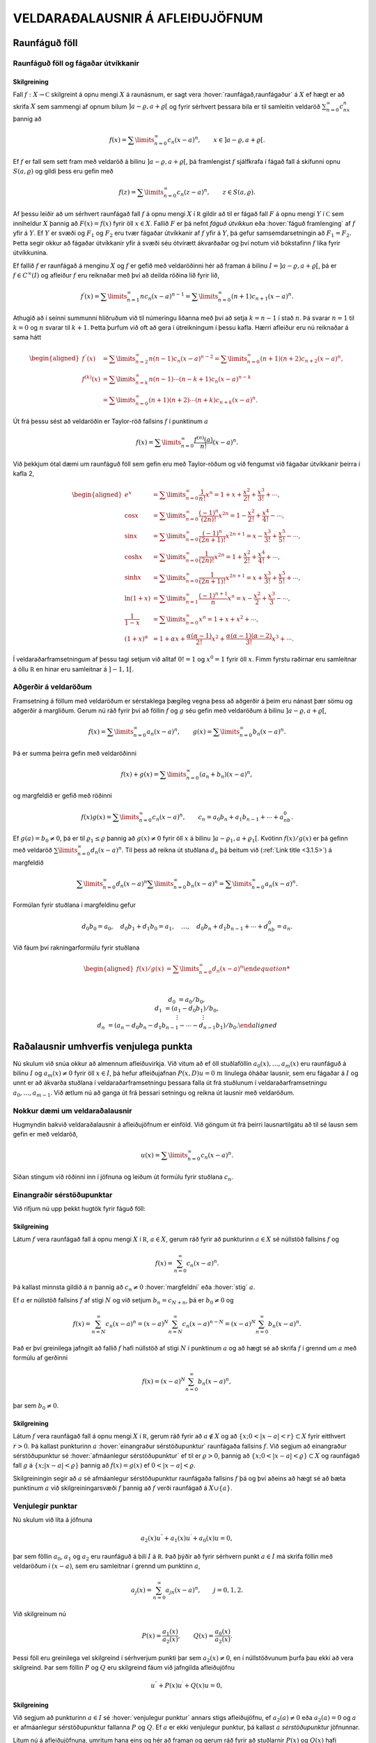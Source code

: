 VELDARAÐALAUSNIR Á AFLEIÐUJÖFNUM
================================

Raunfáguð föll
--------------

Raunfáguð föll og fágaðar útvíkkanir
~~~~~~~~~~~~~~~~~~~~~~~~~~~~~~~~~~~~

Skilgreining
^^^^^^^^^^^^

Fall :math:`f:X\to {{\mathbb  C}}` skilgreint á opnu mengi :math:`X` á
raunásnum, er sagt vera :hover:`raunfágað,raunfágaður` á :math:`X` ef
hægt er að skrifa :math:`X` sem sammengi af opnum bilum
:math:`]a-\varrho,a+\varrho[` og fyrir sérhvert þessara bila er til
samleitin veldaröð :math:`\sum_{n=0}^\infty c_nx^n` þannig að

.. math::

  f(x)= \sum\limits_{n=0}^\infty c_n(x-a)^n, \qquad x\in
   ]a-\varrho,a+\varrho[.


  

Ef :math:`f` er fall sem sett fram með veldaröð á bilinu
:math:`]a-\varrho,a+\varrho[`, þá framlengist :math:`f` sjálfkrafa í
fágað fall á skífunni opnu :math:`S(a,\varrho)` og gildi þess eru gefin
með

.. math::

  f(z)=\sum\limits_{n=0}^\infty c_n(z-a)^ n, \qquad z\in
   S(a,\varrho).

Af þessu leiðir að um sérhvert raunfágað fall :math:`f` á opnu mengi
:math:`X` í :math:`{{\mathbb  R}}` gildir að til er fágað fall :math:`F`
á opnu mengi :math:`Y` í :math:`{{\mathbb  C}}` sem inniheldur :math:`X`
þannig að :math:`F(x)=f(x)` fyrir öll :math:`x\in X`. Fallið :math:`F`
er þá nefnt *fáguð útvíkkun* eða :hover:`fáguð framlenging` 
af :math:`f` yfir á :math:`Y`. Ef :math:`Y` er svæði og :math:`F_1` 
og :math:`F_2` eru tvær fágaðar útvíkkanir af :math:`f` 
yfir á :math:`Y`, þá gefur samsemdarsetningin að :math:`F_1=F_2`. 
Þetta segir okkur að fágaðar útvíkkanir yfir á svæði séu ótvírætt ákvarðaðar og því notum við bókstafinn :math:`f` líka fyrir útvíkkunina.

Ef fallið :math:`f` er raunfágað á menginu :math:`X` og :math:`f` er
gefið með veldaröðinni hér að framan á bilinu
:math:`I=]a-{\varrho},a+{\varrho}[`, þá er :math:`f\in C^{\infty}(I)` og afleiður :math:`f` eru reiknaðar með því að deilda
röðina lið fyrir lið,

.. math::

  f{{^{\prime}}}(x)= \sum\limits_{n=1}^\infty nc_n(x-a)^{n-1}
   = \sum\limits_{n=0}^\infty (n+1)c_{n+1}(x-a)^n.

Athugið að í seinni summunni hliðruðum við til númeringu liðanna með
því að setja :math:`k=n-1` í stað :math:`n`. Þá svarar :math:`n=1` til
:math:`k=0` og :math:`n` svarar til :math:`k+1`. Þetta þurfum við oft að
gera í útreikningum í þessu kafla. Hærri afleiður eru nú reiknaðar á
sama hátt

.. math::

  \begin{aligned}
   f{{^{\prime\prime}}}(x)&= \sum\limits_{n=2}^\infty n(n-1)c_n(x-a)^{n-2}
   = \sum\limits_{n=0}^\infty (n+1)(n+2)c_{n+2}(x-a)^n,\\
   f^{(k)}(x)&= \sum\limits_{n=k}^\infty n(n-1)\cdots (n-k+1)c_n(x-a)^{n-k}\\
   &= \sum\limits_{n=0}^\infty (n+1)(n+2)\cdots(n+k)c_{n+k}(x-a)^n.\end{aligned}

Út frá þessu sést að veldaröðin er Taylor-röð 
fallsins :math:`f` í punktinum :math:`a`

.. math::

  f(x)=\sum\limits_{n=0}^\infty \dfrac{f^{(n)}(a)}{n!}(x-a)^{n}.


  

Við þekkjum ótal dæmi um raunfáguð föll sem gefin eru með Taylor-röðum
og við fengumst við fágaðar útvíkkanir þeirra í kafla 2,

.. math::

  \begin{aligned}
   e^x&=\sum\limits_{n=0}^\infty\dfrac 1{n!}{x^n}
   =1+x+\dfrac {x^2}{2!}+\dfrac{x^3}{3!}+\cdots,\\
   \cos x&= \sum\limits_{n=0}^\infty \dfrac{(-1)^n}{(2n)!}x^{2n}
   =1-\dfrac{x^2}{2!}+\dfrac{x^4}{4!}-\cdots,\\
   \sin x &=\sum\limits_{n=0}^\infty\dfrac{(-1)^n}{(2n+1)!}x^{2n+1}
   = x-\dfrac {x^3}{3!}+\dfrac{x^5}{5!}-\cdots,\\
   \cosh x&=\sum\limits_{n=0}^\infty\dfrac{1}{(2n)!}x^{2n}
   =1+\dfrac{x^2}{2!}+\dfrac{x^4}{4!}+\cdots,\\
   \sinh x &=\sum\limits_{n=0}^\infty\dfrac{1}{(2n+1)!}x^{2n+1}
   = x+\dfrac {x^3}{3!}+\dfrac{x^5}{5!}+\cdots,\\
   \ln (1+x) &= \sum\limits_{n=1}^\infty\dfrac{(-1)^{n+1}}{n}x^n
   =x-\dfrac{x^2}{2}+\frac{x^3}3-\cdots,\\
   \dfrac 1{1-x}&=\sum\limits_{n=0}^\infty x^n
   =1+x+x^2+\cdots, \\
   (1+x)^\alpha&= 1+\alpha x+ \dfrac{\alpha(\alpha-1)}{2!}x^2 + 
   \dfrac {\alpha(\alpha-1)(\alpha-2)}{3!}x^3+\cdots.\end{aligned}

Í veldaraðarframsetningum af þessu tagi setjum við alltaf :math:`0!=1`
og :math:`x^0=1` fyrir öll :math:`x`. Fimm fyrstu raðirnar eru
samleitnar á öllu :math:`{{\mathbb  R}}` en hinar eru samleitnar á
:math:`]-1,1[`.

Aðgerðir á veldaröðum
~~~~~~~~~~~~~~~~~~~~~

Framsetning á föllum með veldaröðum er sérstaklega þægileg vegna þess að
aðgerðir á þeim eru nánast þær sömu og aðgerðir á margliðum. Gerum nú
ráð fyrir því að föllin :math:`f` og :math:`g` séu gefin með veldaröðum
á bilinu :math:`]a-{\varrho},a+{\varrho}[`,

.. math::

  f(x)=\sum\limits_{n=0}^{\infty} a_n(x-a)^n,\qquad
   g(x)=\sum\limits_{n=0}^{\infty} b_n(x-a)^n.

Þá er summa þeirra gefin með veldaröðinni

.. math::

  f(x)+g(x)=\sum\limits_{n=0}^{\infty} (a_n+b_n)(x-a)^n,

  

og margfeldið er gefið með röðinni

.. math::

  f(x)g(x)=\sum\limits_{n=0}^{\infty} c_n(x-a)^n, 
   \qquad
   c_n=a_0b_n+a_1b_{n-1}+\cdots+a_nb_0.

  

Ef :math:`g(a)=b_0\neq 0`, þá er til :math:`{\varrho}_1\leq {\varrho}`
þannig að :math:`g(x)\neq 0` fyrir öll :math:`x` á bilinu
:math:`]a-{\varrho}_1,a+{\varrho}_1[`. Kvótinn :math:`f(x)/g(x)` er þá
gefinn með veldaröð :math:`\sum\limits_{n=0}^{\infty} d_n(x-a)^n`. Til
þess að reikna út stuðlana :math:`d_n` þá beitum við (:ref:`Link title <3.1.5>`) á
margfeldið

.. math::

  \sum\limits_{n=0}^{\infty} d_n(x-a)^n
   \sum\limits_{n=0}^{\infty} b_n(x-a)^n
   =\sum\limits_{n=0}^{\infty} a_n(x-a)^n.

Formúlan fyrir stuðlana í margfeldinu gefur

.. math::

  d_0b_0=a_0, \quad
   d_0b_1+d_1b_0=a_1, \quad \dots, \quad 
   d_0b_n+d_1b_{n-1}+\cdots+d_nb_0=a_n.

Við fáum því rakningarformúlu fyrir stuðlana

.. math::

  \begin{aligned}
   f(x)/g(x)&=\sum\limits_{n=0}^{\infty} d_n(x-a)^n

  
   \\
   d_0&=a_0/b_0,\\
   d_1&=(a_1-d_0b_1)/b_0,\\
   &\quad \vdots\qquad\qquad \vdots\\
   d_n&=(a_n-d_0b_n-d_1b_{n-1}-\cdots-d_{n-1}b_1)/b_0.\end{aligned}

Raðalausnir umhverfis venjulega punkta
--------------------------------------

Nú skulum við snúa okkur að almennum afleiðuvirkja. Við vitum að ef öll
stuðlaföllin :math:`a_0(x),\dots,a_{m}(x)` eru raunfáguð á bilinu
:math:`I` og :math:`a_m(x)\neq 0` fyrir öll :math:`x\in I`, þá hefur
afleiðujafnan :math:`P(x,D)u=0` :math:`m` línulega óháðar lausnir, sem
eru fágaðar á :math:`I` og unnt er að ákvarða stuðlana í
veldaraðarframsetningu þessara falla út frá stuðlunum í
veldaraðarframsetningu :math:`a_0,\dots,a_{m-1}`. Við ætlum nú að ganga
út frá þessari setningu og reikna út lausnir með veldaröðum.

Nokkur dæmi um veldaraðalausnir
~~~~~~~~~~~~~~~~~~~~~~~~~~~~~~~

Hugmyndin bakvið veldaraðalausnir á afleiðujöfnum er einföld. Við göngum
út frá þeirri lausnartilgátu að til sé lausn sem gefin er með veldaröð,

.. math:: u(x)=\sum\limits_{n=0}^{\infty} c_n(x-a)^n.

Síðan stingum við röðinni inn í jöfnuna og leiðum út formúlu fyrir
stuðlana :math:`c_n`.

Einangraðir sérstöðupunktar
~~~~~~~~~~~~~~~~~~~~~~~~~~~

Við rifjum nú upp þekkt hugtök fyrir fáguð föll:

Skilgreining
^^^^^^^^^^^^

Látum :math:`f` vera raunfágað fall á opnu mengi :math:`X` í
:math:`{{\mathbb  R}}`, :math:`a\in X`, gerum ráð fyrir að punkturinn
:math:`a\in X` sé núllstöð fallsins :math:`f` og

.. math:: f(x)=\sum_{n=0}^ \infty c_n(x-a)^ n.

Þá kallast minnsta gildið á :math:`n` þannig að :math:`c_n\neq 0`
:hover:`margfeldni` eða :hover:`stig` :math:`a`.

Ef :math:`a` er núllstöð fallsins :math:`f` af stigi :math:`N` og við
setjum :math:`b_n=c_{N+n}`, þá er :math:`b_0\neq 0` og

.. math::

  f(x)=\sum_{n=N}^ \infty c_n(x-a)^ n=
   (x-a)^ N\sum_{n=N}^ \infty c_n(x-a)^ {n-N} =
   (x-a)^ N\sum_{n=0}^ \infty b_n(x-a)^ n.

Það er því greinilega jafngilt að fallið :math:`f` hafi núllstöð af
stigi :math:`N` í punktinum :math:`a` og að hægt sé að skrifa :math:`f`
í grennd um :math:`a` með formúlu af gerðinni

.. math:: f(x)=(x-a)^ N\sum_{n=0}^ \infty b_n(x-a)^ n,

þar sem :math:`b_0\neq 0`.

Skilgreining
^^^^^^^^^^^^

Látum :math:`f` vera raunfágað fall á opnu mengi :math:`X` í
:math:`{{\mathbb  R}}`, gerum ráð fyrir að :math:`a\not\in X` og að
:math:`\{x; 0<|x-a|<r\}\subset X` fyrir eitthvert :math:`r>0`. Þá
kallast punkturinn :math:`a` 
:hover:`einangraður sérstöðupunktur` raunfágaða fallsins :math:`f`. Við
segjum að einangraður sérstöðupunktur sé 
:hover:`afmáanlegur sérstöðupunktur` ef til er :math:`\varrho>0`, þannig að :math:`\{x; 0<|x-a|<{\varrho}\}\subset X` og raunfágað 
fall :math:`g` á :math:`\{x; |x-a|<{\varrho}\}` þannig að 
:math:`f(x)=g(x)` ef :math:`0<|x-a|<{\varrho}`.

Skilgreiningin segir að :math:`a` sé afmáanlegur sérstöðupunktur
raunfágaða fallsins :math:`f` þá og því aðeins að hægt sé að bæta
punktinum :math:`a` við skilgreiningarsvæði :math:`f` þannig að
:math:`f` verði raunfágað á :math:`X\cup {{\{a\}}}`.

Venjulegir punktar
~~~~~~~~~~~~~~~~~~

Nú skulum við líta á jöfnuna

.. math::

  a_2(x)u{{^{\prime\prime}}}+a_1(x)u{{^{\prime}}}+a_0(x)u=0,

  

þar sem föllin :math:`a_0`, :math:`a_1` og :math:`a_2` eru raunfáguð á
bili :math:`I` á :math:`{{\mathbb  R}}`. Það þýðir að fyrir sérhvern
punkt :math:`a\in I` má skrifa föllin með veldaröðum í :math:`(x-a)`,
sem eru samleitnar í grennd um punktinn :math:`a`,

.. math:: a_j(x)=\sum_{n=0}^ \infty a_{jn}(x-a)^ n, \qquad j=0,1,2.

Við skilgreinum nú

.. math::

  P(x)=\dfrac{a_1(x)}{a_2(x)}, \qquad 
   Q(x)=\dfrac{a_0(x)}{a_2(x)}.

  

Þessi föll eru greinilega vel skilgreind í sérhverjum punkti þar sem
:math:`a_2(x)\neq 0`, en í núllstöðvunum þurfa þau ekki að vera
skilgreind. Þar sem föllin :math:`P` og :math:`Q` eru skilgreind fáum
við jafngilda afleiðujöfnu

.. math::

  u{{^{\prime\prime}}}+P(x)u{{^{\prime}}}+Q(x)u=0,

  

Skilgreining
^^^^^^^^^^^^

Við segjum að punkturinn :math:`a\in I` sé 
:hover:`venjulegur punktur` 
annars stigs afleiðujöfnu, ef :math:`a_2(a)\neq 0` eða :math:`a_2(a)=0`
og :math:`a` er afmáanlegur sérstöðupunktur fallanna :math:`P` og
:math:`Q`. Ef :math:`a` er ekki venjulegur punktur, þá kallast :math:`a`
*sérstöðupunktur* jöfnunnar.

Lítum nú á afleiðujöfnuna, umritum hana eins og hér að framan og gerum
ráð fyrir að stuðlarnir :math:`P(x)` og :math:`Q(x)` hafi
veldaraðaframsetningu

.. math::

  P(x)=\dfrac{a_1(x)}{a_2(x)}= \sum_{n=0}^ \infty P_n(x-a)^ n,
   \qquad
   Q(x)=\dfrac{a_0(x)}{a_2(x)}= \sum_{n=0}^ \infty Q_n(x-a)^ n,

  

Við göngum út frá þeirri lausnartilgátu að :math:`u` sé gefið með
veldaröð umhverfis punktinn :math:`a`,

.. math::

  u(x)=\sum\limits_{n=0}^\infty c_n(x-a)^ n, \quad
   u'(x)=\sum\limits_{n=0}^\infty (n+1)c_{n+1}(x-a)^ n, \quad
   u{{^{\prime\prime}}}(x)=\sum\limits_{n=0}^\infty (n+2)(n+1)c_{n+2}(x-a)^ n.

Ef við stingum þessum röðum inn í afleiðujöfnuna, þá fáum við

.. math::

  0= \sum_{n=0}^ \infty (n+2)(n+1)c_{n+2}(x-a)^ n +
   P(x)\sum_{n=0}^ \infty (n+1)c_{n+1}(x-a)^ n +
   Q(x)\sum_{n=0}^ \infty c_n(x-a)^ n.

Með því að margfalda saman raðirnar fyrir :math:`P` og
:math:`u{{^{\prime}}}` annars vegar og :math:`Q` og :math:`u` hins
vegar í (:ref:`Link title <3.2.4>`), þá fáum við

.. math::

  \begin{gathered}
   P(x)\sum_{n=0}^ \infty (n+1)c_{n+1}(x-a)^ n=
   \sum_{n=0}^\infty  
   \bigg(\sum_{k=0}^ n (k+1)P_{n-k}c_{k+1}\bigg)(x-a)^ n,\\
   Q(x)\sum_{n=0}^ \infty c_n(x-a)^ n=
    \sum_{n=0}^\infty  
   \bigg( \sum_{k=0}^ n  Q_{n-k}c_k\bigg) (x-a)^ n,\end{gathered}

svo afleiðujafnan verður

.. math::

  0= \sum_{n=0}^ \infty 
   \bigg((n+2)(n+1)c_{n+2} +
   \sum_{k=0}^{n} \big((k+1)P_{n-k}c_{k+1}+
   Q_{n-k} c_k\big)\bigg)(x-a)^ n.

Val okkar á :math:`c_0` og :math:`c_1` er frjálst og við fáum
rakningarformúluna

.. math::

  c_{n+2} = \dfrac{-1}{(n+2)(n+1)}

  

  \sum_{k=0}^ n \big[(k+1)P_{n-k}c_{k+1} +  Q_{n-k}c_k\big],

fyrir :math:`n=0,1,2,\dots`.

Setning
^^^^^^^

Gerum ráð fyrir að :math:`a` sé venjulegur punktur afleiðujöfnunnar

.. math::

  a_2(x)u{{^{\prime\prime}}}+a_1(x)u{{^{\prime}}}+a_0(x)u=0,


  

og látum föllin :math:`P(x)=a_1(x)/a_2(x)` og
:math:`Q(x)=a_0(x)/a_2(x)` vera gefin með veldaröðunum
:math:`P(x)=\sum_{n=0}^ \infty P_n(x-a)^ n` og
:math:`Q(x)= \sum_{n=0}^ \infty Q_n(x-a)^ n`. Þá eru sérhver lausn
:math:`u` á afleiðujöfnunni gefin með veldaröð

.. math:: u(x)=\sum_{n=0}^ \infty c_n(x-a)^ n

þar sem stuðlarnir :math:`c_n` uppfylla rakningarformúluna.
Samleitnigeislinn er að minnsta kosti jafn stór og minni samleitnigeisli
raðanna tveggja.

Útreikningar okkar hér að framan byggðu á þeirri lausnartilgátu að
:math:`u` væri raunfágað.

.. _syn3.2.9:

Sýnidæmi
^^^^^^^^

(*Jafna Legendre*).  
Gerum ráð fyrir að jafnan

.. math::

  \dfrac {d}{dx}((1-x^ 2)\dfrac{du}{dx})+\lambda u=
   (1-x^ 2)u{{^{\prime\prime}}}-2xu{{^{\prime}}}+\lambda u=0

hafi veldaraðalausn umhverfis punktinn :math:`a=0`,

.. math::

  \begin{gathered}
   u(x)=\sum\limits_{n=0}^\infty c_nx^ n, \quad
   u{{^{\prime}}}(x)=\sum\limits_{n=1}^\infty nc_nx^{n-1}, \quad 
   xu{{^{\prime}}}(x)=\sum\limits_{n=0}^\infty nc_nx^ n, \quad
   \\
   u{{^{\prime\prime}}}(x)
   =\sum\limits_{n=2}^\infty n(n-1)c_nx^ {n-2}=
   \sum\limits_{n=0}^\infty (n+2)(n+1)c_{n+2}x^ n,\\
   x^ 2u{{^{\prime\prime}}}(x)=\sum\limits_{n=0}^\infty n(n-1)c_nx^ n.\end{gathered}

Við stingum síðan þessum röðum inn í afleiðujöfnuna og fáum

.. math::

  \begin{aligned}
   0&=
   \sum\limits_{n=0}^\infty (n+2)(n+1)c_{n+2}x^ n -
   \sum\limits_{n=0}^\infty n(n-1)c_nx^ n\\
   &-2\sum\limits_{n=0}^\infty nc_nx^ n+
   \lambda\sum\limits_{n=0}^\infty c_nx^ n
   \\
   &=\sum\limits_{n=0}^\infty
   ((n+2)(n+1)c_{n+2} +(\lambda-n(n-1)-2n)c_n)x^ n.\end{aligned}

Stuðlarnir verða því að uppfylla

.. math:: c_{n+2}=- \dfrac{\lambda-(n+1)n}{(n+2)(n+1)}c_n.

Valið á fyrstu tveimur stuðlunum er frjálst og við fáum

.. math::

  \begin{gathered}
   c_2= -\dfrac{\lambda}{2\cdot 1}c_0, \quad
   c_4= \dfrac{(\lambda-3\cdot 2)\lambda}{4\cdot 3\cdot 2\cdot
   1}c_0,\quad \dots, \\
   c_{2k}=(-1)^
   k\dfrac{(\lambda-(2k-1)(2k-2))(\lambda-(2k-3)(2k-4))\cdots
   (\lambda-3\cdot 2)\lambda}{(2k)!}c_0\\
   c_3=- \dfrac{\lambda-2\cdot 1}{3\cdot 2}c_1, \quad
   c_5= \dfrac{(\lambda-4\cdot 3)(\lambda-2\cdot 1)}{5\cdot 4\cdot 3\cdot 2}
   c_1,\quad \dots,\\
   c_{2k+1}=(-1)^
   k\dfrac{(\lambda-2k(2k-1))(\lambda-(2k-2)(2k-3))\cdots
   (\lambda-2\cdot 1)}{(2k+1)!}c_1.\end{gathered}

Ef við skrifum :math:`\lambda=\alpha(\alpha+1)` og notfærum okkur að

.. math:: \alpha(\alpha+1)-n(n+1)=(\alpha-n)(\alpha+n+1),

þá verður rakningarformúlan fyrir röðina

.. math:: c_{n+2}= -\dfrac{(\alpha-n)(\alpha+n+1)}{(n+2)(n+1)}c_n

og almenn lausn jöfnunnar verður því

.. math::

  \begin{gathered}
   u(x) = c_0\sum\limits_{k=0}^\infty
   a_{2k}
   x^{2k}
   +
   c_1\sum\limits_{k=0}^\infty
   a_{2k+1}
   x^ {2k+1},\\
   a_0=a_1=1,\\
   \\
   a_{2k}= (-1)^ k 
   \dfrac{\alpha(\alpha-2)\cdots(\alpha-2k+2)
   (\alpha+1)(\alpha+3)\cdots(\alpha+2k-1)}{(2k)!},\\
   a_{2k+1}= (-1)^ k 
   \dfrac{(\alpha-1)(\alpha-3)\cdots(\alpha-2k+1)
   (\alpha+2)(\alpha+4)\cdots(\alpha+2k)}{(2k+1)!}.\end{gathered}

Nú tökum við eftir því að ef :math:`\alpha` er jöfn heiltala þá eru
allir liðir í fyrri summunni með númer :math:`2k\geq \alpha+2` jafnir
núll og fyrri summan er því margliða af stigi :math:`\alpha`. Ef hins
vegar :math:`\alpha` er oddatala þá er seinni veldaröðin margliða. Við
fáum því að fyrir sérhvert :math:`n` er til margliðulausn á jöfnu
Legendre, ef :math:`\lambda` er valið sem :math:`\lambda=n(n+1)`. Venja
er að skilgreina Legendre–margliðurnar sem þessar lausnir eftir að hafa valið ákveðin gildi á stuðlunum :math:`c_0` og :math:`c_1`.
Legendre–margliðurnar koma fyrir í ýmsum útreikningum, meðal annars í
rafsegulfræði. Við höfum ekki tök á því að gera þeim nein skil hér.

--------------

Sýnidæmi
^^^^^^^^

(*Jafna Hermite*).   Við
lítum nú á afleiðujöfnuna
:math:`u{{^{\prime\prime}}}-2xu{{^{\prime}}}+\lambda u=0` og leysum
hana með því að gera ráð fyrir að lausnin sé gefin með veldaröð. Við
notum formúlurnar fyrir :math:`u{{^{\prime\prime}}}` og
:math:`xu{{^{\prime}}}` úr sýnidæmi :ref:`Link title <syn3.2.9>`. Til einföldunar
setjum við :math:`\lambda=2\alpha`. Það gefur okkur

.. math::

  \begin{aligned}
   0&=
   \sum\limits_{n=0}^\infty (n+2)(n+1)c_{n+2}x^ n
   -2\sum\limits_{n=0}^\infty nc_nx^ n+
   2\alpha\sum\limits_{n=0}^\infty c_nx^ n=
   \\
   &=\sum\limits_{n=0}^\infty
   ((n+2)(n+1)c_{n+2} +2(\alpha-n)c_n)x^ n.\end{aligned}

Stuðlarnir verða því að uppfylla

.. math:: c_{n+2}=- \dfrac{2(\alpha-n)}{(n+2)(n+1)}c_n.

Við fáum nú formúlu fyrir lausnina

.. math::

  u(x) = c_0\sum\limits_{k=0}^\infty
   a_{2k}
   x^{2k}
   +
   c_1\sum\limits_{k=0}^\infty
   a_{2k+1}
   x^ {2k+1},

þar sem stuðlarnir :math:`a_k` eru gefnir með formúlunum

.. math::

  \begin{gathered}
   a_0=a_1=1,\\
   a_2=-2\dfrac{\alpha}{2\cdot 1}, \qquad
   a_4=4\dfrac{(\alpha-2)\alpha}{4\cdot 3\cdot 2\cdot 1},  \quad\dots,
   \\
   a_{2k}=(-1)^ k 2^ k \dfrac{(\alpha-2k+2)\cdots(\alpha-2)\alpha}{(2k)!},\\
   a_3=-2\dfrac{(\alpha-1)}{3\cdot 2}, \qquad
   a_5=4\dfrac{(\alpha-3)(\alpha-1)}{5\cdot 4\cdot 3\cdot 2},  \quad\dots,\\
   a_{2k+1}= (-1)^ k 2^ k
   \dfrac{(\alpha-2k+1)\cdots(\alpha-3)(\alpha-1)}{(2k+1)!}.\end{gathered}

Við sjáum nú að ef :math:`\alpha` er heiltala :math:`>0` þá fæst lausn
sem er margliða. Fyrir ákveðið val á :math:`c_0` og :math:`c_1` fæst
runa af margliðum, en þær nefnast *Hermite–margliður*.

:math:`\Gamma`–fallið
---------------------

Þegar rakningarformúlur eru notaðar til að finna beinar formúlur fyrir
stuðlana í raðalausnum afleiðujafna koma endurtekin margfeldi oft fyrir.
Þá er þægilegt að grípa til :math:`\Gamma`–fallsins, en það er
skilgreint með formúlunni

.. math::

  \Gamma(z)=\int_0^\infty e^{-t}t^{z-1}\, dt, \qquad z\in {{\mathbb  C}}, \quad {{\operatorname{Re\, }}}z>0.


  

Greinilegt er að fyrir þessi gildi á :math:`z` er heildið alsamleitið.
Athugum nú að hlutheildunin

.. math::

  \int_0^\infty e^{-t}t^{z}\, dt =\left[ -e^{-t}t^z\right]_0^\infty +
   \int_0^\infty e^{-t}zt^{z-1}\, dt= z\int_0^\infty e^{-t}t^{z-1}\, dt

gefur okkur formúluna

.. math::

  \Gamma(z+1)=z\Gamma(z),


  

og með þrepun fáum við síðan

.. math::

  \Gamma(z+n)= z(z+1)\cdots(z+n-1)\Gamma(z), 
   \qquad n=1,2,3,\dots.


  

Þessa formúlu getum við síðan notað til að framlengja
skilgreiningarsvæði :math:`\Gamma` yfir á mengið

.. math:: {{\mathbb  C}}\setminus\{0,-1, -2, -3,\dots\}.

Við veljum :math:`n` það stórt að :math:`{{\operatorname{Re\, }}}z+n>0`
og notum

.. math::

  \Gamma(z)=\dfrac{\Gamma(z+n)}{z(z+1)\cdots(z+n-1)},


  

til að skilgreina :math:`{\Gamma}(z)` fyrir :math:`z` með
:math:`{{\operatorname{Re\, }}}z\leq 0`.

Við getum auðveldlega reiknað út :math:`\Gamma(1)`, því

.. math:: \Gamma(1)=\int_0^\infty e^{-t}\, dt=\left[-e^{-t}\right]_0^\infty=1,

en formúlan hér að framan gefur okkur síðan

.. math::

  \Gamma(n)=(n-1)!

  

Niðurstaðan er því sú að :math:`{\Gamma}` er framlenging á fallinu
:math:`n\mapsto (n-1)!` frá mengi náttúrlegra talna
:math:`\{1,2,3,\dots\}` yfir á mengið
:math:`{{\mathbb  C}}\setminus\{0,-1, -2, -3,\dots\}`.

Við getum líka reiknað út :math:`\Gamma(1/2)`, en það er gert með því að
skipta fyrst um breytistærð í heildinu

.. math::

  \Gamma(1/2)=\int_0^\infty e^{-t}t^{-1/2}\, dt =
   2\int_0^\infty e^{-x^2}\, dx= \int_{-\infty}^\infty e^{-x^2}\, dx.

Síðan athugum við að :math:`\Gamma(1/2)^2` má skrifa sem tvöfalt heildi

.. math::

  \Gamma(1/2)^2= 
   \int_{-\infty}^\infty e^{-x^2}\, dx\int_{-\infty}^\infty e^{-y^2}\,dy=
   \int_{-\infty}^\infty \int_{-\infty}^\infty e^{-(x^2+y^2)}\, dxdy.

Næsta skref er að skipta yfir í pólhnit

.. math::

  \Gamma(1/2)^2=\int_0^\infty\int_0^{2\pi}e^{-r^2} \, rdrd\theta =
   \pi \int_0^\infty e^{-r^2} \, 2rdr= \pi\left[-e^{-r^2}\right]_0^\infty=\pi.

Við höfum því

.. math::

  

  \Gamma(1/2)=\sqrt\pi, \qquad \Gamma(-1/2)=-2\sqrt\pi,

og í framhaldi af því

.. math::

  \Gamma(n+1/2) =\frac 12\frac 32\cdots (n-\frac 12)\sqrt \pi=
   \dfrac{(2n-1)!}{2^{2n-1}(n-1)!}\sqrt \pi.

.. figure:: ./myndir/fig038.svg
    :align: center
    :alt: Gamma–fallið.

    Mynd: Gamma–fallið.

Aðferð Frobeniusar
------------------

Reglulegir sérstöðupunktar
~~~~~~~~~~~~~~~~~~~~~~~~~~

Í þessari grein ætlum við að líta á raðalausnir á jöfnunni

.. math::

  a_2(x)u{{^{\prime\prime}}}+a_1(x)u{{^{\prime}}}+a_0(x) u=0


  

í grennd um sérstöðupunkta. Ef :math:`a` er sérstöðupunktur, þá kemur í
ljós að ekki er alltaf hægt að skrifa lausnirnar sem veldaraðir. Hins
vegar er stundum hægt að skrifa þær sem margfeldi af veldaröð og
veldisfalli

.. math::

  u(x)= |x-a|^ r\sum_{n=0}^ \infty c_n(x-a)^ n.


  

Aðferð Frobeniusar gengur út á að leita að lausn af þessari gerð og
ákvarða bæði veldið :math:`r` og stuðlana :math:`c_n` út frá veldaröðum
stuðlafallanna í afleiðujöfnunni.

Skilgreining
^^^^^^^^^^^^

Látum :math:`f` vera raunfágað fall á opnu mengi :math:`X` í
:math:`{{\mathbb  R}}`. Við segjum að einangraður sérstöðupunktur
:math:`a` raunfágaða fallsins :math:`f` sé :hover:`skaut`
af stigi* :math:`m>0`, ef til er
:math:`\varrho>0` og raunfágað fall :math:`g` á
:math:`\{x; |x-a|<\varrho\}`, þannig að
:math:`\{x; 0<|x-a|<{\varrho}\}\subset X`, :math:`g(a)\neq 0` og

.. math:: f(x)=\dfrac {g(x)}{(x-a)^m}\qquad 0<|x-a|<\varrho.

Látum :math:`a` vera sérstöðupunkt fyrir jöfnuna (:ref:`Link title <3.4.1>`) og
skrifum

.. math::

  P(x)=\dfrac{a_1(x)}{a_2(x)}=\dfrac{p(x)}{x-a}, \qquad
   Q(x)=\dfrac{a_0(x)}{a_2(x)}=\dfrac{q(x)}{(x-a)^2}.

  

Skilgreining
^^^^^^^^^^^^

Við segjum að :math:`a` sé 
:hover:`reglulegur sérstöðupunktur` 
afleiðujöfnunnar (:ref:`Link title <3.4.1>`), ef :math:`a` er sérstöðupunktur
jöfnunnar, fallið :math:`P` hefur annað hvort afmáanlegan sérstöðupunkt
í :math:`a` eða skaut af stigi :math:`\leq 1` og :math:`Q` hefur annað
hvort afmáanlegan sérstöðupunkt í :math:`a` eða skaut af stigi
:math:`\leq 2`.

Punkturinn :math:`a` er reglulegur sérstöðupunktur afleiðujöfnunnar þá
og því aðeins að föllin :math:`p` og :math:`q`, sem skilgreind eru hér
fyrir ofan, séu bæði fáguð í grennd um :math:`a`.

Útfærsla á aðferð Forbeniusar
~~~~~~~~~~~~~~~~~~~~~~~~~~~~~

Nú skulum við gera ráð fyrir að við höfum afleiðujöfnu með reglulegan
sérstöðupunkt :math:`a` og að við umritum hana yfir á formið

.. math:: (x-a)^2u{{^{\prime\prime}}}+(x-a)p(x)u{{^{\prime}}}+q(x)u=0,

þar sem föllin :math:`p` og :math:`q` eru sett fram með veldaröðum

.. math::

  p(x)= \sum_{n=0}^\infty p_n(x-a)^n, \quad
   q(x)= \sum_{n=0}^\infty q_n(x-a)^n.

Við gerum ráð fyrir því að unnt sé að skrifa lausnina sem

.. _3.4.4:

.. math::

  u(x)= (x-a)^r\sum_{n=0}^\infty a_n(x-a)^n=
   \sum_{n=0}^\infty a_n(x-a)^{n+r}, \qquad a<x<a+\varrho.

Við stingum röðinni inn í jöfnuna og fáum

.. math::

  \begin{gathered}
   \sum_{n=0}^\infty (n+r)(n+r-1)a_n(x-a)^{n+r} +
   p(x)\sum_{n=0}^\infty (n+r)a_n(x-a)^{n+r} \\
   + q(x)\sum_{n=0}^\infty a_n(x-a)^{n+r} = 0.\end{gathered}

Við stingum nú röðunum fyrir :math:`p` og :math:`q` inn í jöfnuna og
margföldum síðan raðirnar saman

.. math::

  \begin{gathered}
   p(x)\sum_{n=0}^\infty (n+r)a_n(x-a)^{n+r}= \sum_{n=0}^\infty
   \sum_{k=0}^n(k+r)p_{n-k}a_{k} (x-a)^{n+r},\\
   q(x)\sum_{n=0}^\infty a_n(x-a)^{n+r}= \sum_{n=0}^\infty
   \sum_{k=0}^n q_{n-k}a_{k} (x-a)^{n+r}.\end{gathered}

Til þess að jafnan gildi, þá þurfa stuðlarnir við öll veldin í
liðuninni að vera núll, en það jafngildir

.. math::

  (n+r)(n+r-1)a_n+\sum_{k=0}^n\big((k+r)p_{n-k}+q_{n-k}\big)a_k=0,
   \qquad n=0,1,2,\dots.


  

Athugum nú sérstaklega tilfellið :math:`n=0`, en það er jafnan

.. math:: (r(r-1)+p_0r+q_0)a_0=0.

Til þess að við getum valið stuðulinn :math:`a_0` frjálst, þá þarf
talan :math:`r` að uppfylla annars stigs jöfnuna

.. math::

  r(r-1)+p_0r+q_0=r(r-1)+ p(a)r+q(a)=0.


  

Skilgreining
^^^^^^^^^^^^

Gerum ráð fyrir að :math:`a` sé reglulegur sérstöðupunktur
afleiðujöfnunnar

.. math::

  (x-a)^2u{{^{\prime\prime}}}+(x-a)p(x)u{{^{\prime}}}+q(x)u=0.

  

Þá kallast margliðan

.. math:: \varphi(\lambda)=\lambda(\lambda-1)+p(a)\lambda+q(a)

*vísamargliða afleiðujöfnunnar í punktinum* :math:`a`, jafnan
:math:`\varphi(\lambda)=0` kallast *vísajafna afleiðujöfnunnar í
punktinum* :math:`a`. Núllstöðvar hennar kallast
*vísar jöfnunnar í punktinum* :math:`a`.

Við höfum sem sagt komist að því í útreikningum okkar, að til þess að
fallið :math:`u(x)` sem gefið er með formúlunni, geti verið lausn á
afleiðujöfnunni, þá þarf talan :math:`r` að vera vísir jöfnunnar í
punktinum :math:`a`.

Lítum nú á jöfnuna aftur í tilfellinu :math:`n>0`, en hún er

.. math::

  \begin{gathered}
   (n+r)(n+r-1)a_n+\sum_{k=0}^n\big((k+r)p_{n-k}+q_{n-k}\big)a_k\\
   =\big((n+r)(n+r-1)+p_0(n+r)+q_0 \big)a_n 
   +\sum_{k=0}^{n-1}\big((k+r)p_{n-k}+q_{n-k}\big)a_k\\
   = \varphi(n+r)a_n + \sum_{k=0}^{n-1}\big((k+r)p_{n-k}+q_{n-k}\big)a_k=0.\end{gathered}

Ef :math:`r` er vísir jöfnunnar og :math:`\varphi(n+r)\neq 0` fyrir öll
:math:`n>0`, þá fáum við rakningarformúluna

.. math:: a_n=\dfrac{-1}{\varphi(r+n)}\sum_{k=0}^{n-1}\big((k+r)p_{n-k}+q_{n-k}\big)a_k.

Við erum nú komin að meginniðurstöðu kaflans:

Setning
^^^^^^^

(*Frobenius*).   Gerum ráð fyrir því að :math:`a` sé
reglulegur sérstöðupunktur afleiðujöfnunnar

.. math::

  (x-a)^2u{{^{\prime\prime}}}+ (x-a)p(x)u{{^{\prime}}}+q(x)u=0


  

og gerum ráð fyrir að föllin :math:`p` og :math:`q` séu sett fram með
veldaröðunum

.. math::

  p(x)=\sum_{n=0}^\infty p_n(x-a)^n, \qquad
   q(x)=\sum_{n=0}^\infty q_n(x-a)^n,


  

og að þær séu samleitnar ef :math:`|x-a|<\varrho`. Látum :math:`r_1` og
:math:`r_2` vera núllstöðvar vísajöfnunnar

.. math:: \varphi(\lambda)=\lambda(\lambda-1)+p(a)\lambda+q(a)=0

og gerum ráð fyrir að
:math:`{{\operatorname{Re\, }}}r_1\geq {{\operatorname{Re\, }}}r_2`. Þá
gildir:

\(i) Til er lausn :math:`u_1` á afleiðujöfnunni sem gefin er með

.. math:: u_1(x)=|x-a|^{r_1}\sum_{n=0}^\infty a_n(x-a)^n.

Röðin er samleitin fyrir öll :math:`x` sem uppfylla
:math:`0<|x-a|<\varrho`. Valið á :math:`a_0` er frjálst, en hinir
stuðlar raðarinnar fást með rakningarformúlunni

.. math::

  a_n=\dfrac{-1}{\varphi(n+r_1)}
   \sum_{k=0}^{n-1}((k+r_1)p_{n-k}+q_{n-k})a_k, \qquad n=1,2,3,\dots.

\(ii) Ef :math:`r_1-r_2\neq 0,1,2,\dots`, þá er til önnur línulega óháð
lausn :math:`u_2`, sem gefin er með

.. math:: u_2(x)=|x-a|^{r_2}\sum_{n=0}^\infty b_n(x-a)^n.

Röðin er samleitin fyrir öll :math:`x` sem uppfylla
:math:`0<|x-a|<\varrho`. Valið á :math:`b_0` er frjálst, en hinir
stuðlar raðarinnar fást með rakningarformúlunni

.. math::

  b_n=\dfrac{-1}{\varphi(n+r_2)}
   \sum_{k=0}^{n-1}((k+r_2)p_{n-k}+q_{n-k})b_k, \qquad n=1,2,3,\dots.

\(iii) Ef :math:`r_1-r_2=0`, þá er til önnur línulega óháð lausn
:math:`u_2`, sem gefin er með

.. math::

  u_2(x)=|x-a|^{r_1+1}\sum_{n=0}^\infty b_n(x-a)^n+
   u_1(x)\ln|x-a|.

Röðin er samleitin fyrir öll :math:`x` sem uppfylla
:math:`0<|x-a|<\varrho` og stuðlar raðarinnar fást með innsetningu í
jöfnuna.

\(iv) Ef :math:`r_1-r_2=N`, þar sem :math:`N` er jákvæð heiltala, þá er
til önnur línulega óháð lausn, sem gefin er með

.. math::

  u_2(x)=|x-a|^{r_2}\sum_{n=0}^\infty b_n(x-a)^n+
   \gamma u_1(x)\ln|x-a|.

Röðin er samleitin fyrir öll :math:`x` sem uppfylla
:math:`0<|x-a|<\varrho`. Stuðlar raðarinnar og :math:`\gamma` fást með
innsetningu í jöfnuna.

Við höfum aðeins sannað lítið brot af setningunni, en látum það duga.

Bessel–jafnan
-------------

Bessel–jafnan
~~~~~~~~~~~~~

Við skulum nú taka fyrir aðferð Frobeniusar til þess að leysa
Bessel–jöfnuna

.. math::

  P(x,D)u=x^2u{{^{\prime\prime}}}+xu{{^{\prime}}}+(x^2-\alpha^2)u=0


  

í grennd um reglulega sérstöðupunktinn :math:`a=0`. Hér er
:math:`p(x)=1` og :math:`q(x)=x^2-\alpha^2`, svo vísajafnan er

.. math::

  \varphi(\lambda)=\lambda(\lambda-1)+\lambda-\alpha^2=
   \lambda^2-\alpha^2=0


  

og núllstöðvar hennar eru :math:`r_1=\alpha` og :math:`r_2=-\alpha`.
Við hugsum okkur að :math:`{{\operatorname{Re\, }}}\alpha\geq 0`.
Setning Frobeniusar segir okkur að við fáum lausn af gerðinni

.. math:: u_1(x)=|x|^\alpha\sum_{n=0}^\infty a_n x^n,

þar sem við getum valið stuðulinn :math:`a_0` frjálst og hina stuðlana
út frá rakningarformúlunni

.. math:: \varphi(\alpha+1)a_1=0, \qquad \varphi(\alpha+n)a_n=-a_{n-2}.

Þar sem :math:`\varphi(\alpha+1)\neq 0` þá verður :math:`a_1=0` og í
framhaldi af því fæst :math:`0=a_3=a_5=\cdots`. Til þess að finna
formúluna fyrir :math:`a_{2k}` þá athugum við að

.. math::

  \varphi(\alpha+2k)=(\alpha+2k)^2-\alpha^2= 4k\alpha+4k^2=
   2^2k(\alpha+k),

og þar með verður

.. math::

  \begin{gathered}
   a_2=\dfrac{-a_0}{2^2(\alpha+1)}, \quad
   a_4=\dfrac{a_0}{2^42(\alpha+1)(\alpha+2)}, \dots  \\
   a_{2k}=\dfrac{(-1)^ka_0}{2^{2k}k!(\alpha+1)\cdots(\alpha+k)}.\end{gathered}

Athugum nú að

.. math:: (\alpha+1)\cdots(\alpha+k)={\Gamma}({\alpha}+k+1)/{\Gamma}({\alpha}+1).

Það er því eðlilegt að velja

.. math:: a_0=\dfrac 1{2^\alpha\Gamma(\alpha+1)}.

Skilgreining
^^^^^^^^^^^^

Lausnin á Bessel–jöfnunni
:math:`x^2u{{^{\prime\prime}}}+xu{{^{\prime}}}+(x^2-\alpha^2)u=0`,
sem gefin er með formúlunni

.. math::

  J_\alpha(x)=\left|\dfrac x2\right|^\alpha\sum_{k=0}^\infty
   \dfrac{(-1)^k}{k!\Gamma(\alpha+k+1)}\left( \dfrac x2\right)^{2k}


  

er kölluð *fall Bessels af fyrstu gerð með vísi* :math:`\alpha`.

Nú þurfum við að finna línulega óháða lausn og skiptum í tilfelli:

Talan :math:`-{\alpha}` er vísir Bessel-jöfnunnar og með því að skipta á
:math:`{\alpha}` og :math:`-{\alpha}` í rakningarformúlunum hér að
framan, þá fáum við aðra línulega óháða lausn

.. math::

  J_{-\alpha}(x)=\left|\dfrac x2\right|^{-\alpha}\sum_{k=0}^\infty
   \dfrac{(-1)^k}{k!\Gamma(-\alpha+k+1)}\left( \dfrac x2\right)^{2k}


  

og sérhverja lausn má síðan skrifa sem línulega samantekt af
:math:`J_{\alpha}` og :math:`J_{-\alpha}`.

Bessel-jafnan í tilfellinu :math:`{\alpha}=0` er jafngild jöfnunni

.. math::

  xu{{^{\prime\prime}}}+u{{^{\prime}}}+xu=0,


  

og við erum búin að finna eina lausn á henni

.. math::

  u_1(x)=J_0(x)=\sum\limits_{k=0}^{\infty}
   \dfrac{(-1)^k}{2^{2k}(k!)^2}x^{2k}.

Samkvæmt tilfelli (iii) í setningu Frobeniusar vitum við að til er
önnur línulega óháð lausn :math:`u_2`, sem gefin er á jákvæða raunásnum
með formúlu af gerðinni

.. math::

  u_2(x)=J_0(x)\ln x+x\sum\limits_{n=0}^{\infty} b_nx^n
   =J_0(x)\ln x+\sum\limits_{m=1}^{\infty} A_mx^m.


  

Við reiknum út afleiðurnar af :math:`u_2`

.. math::

  \begin{aligned}
   u_2{{^{\prime}}}(x)&=J_0{{^{\prime}}}(x)\ln x +\dfrac{J_0(x)}x+
   \sum\limits_{m=1}^{\infty} mA_mx^{m-1},\\
   u_2{{^{\prime\prime}}}(x)&= J_0{{^{\prime\prime}}}(x)\ln x+\dfrac{2J_0{{^{\prime}}}(x)}x-\dfrac{J_0(x)}{x^2}
   +\sum\limits_{m=1}^{\infty} m(m-1)A_mx^{m-2},\end{aligned}

stingum þeim inn í afleiðujöfnuna og notfærum okkur að :math:`J_0` er
lausn. Þá fáum við

.. math::

  2J_0{{^{\prime}}}(x)+\sum\limits_{m=1}^{\infty} m(m-1)A_mx^{m-1}
   +\sum\limits_{m=1}^{\infty} mA_mx^{m-1}
   +\sum\limits_{m=1}^{\infty} A_mx^{m+1}=0.

Til þess að fá formúlu fyrir stuðlana :math:`A_m`, þá verðum við að
stinga röðinni fyrir :math:`J_0{{^{\prime}}}` inn í þessa jöfnu,

.. math::

  J_0{{^{\prime}}}(x)=\sum \limits_{k=1}^{\infty}
   \dfrac{(-1)^k2k}{2^{2k}(k!)^2}x^{2k-1}
   =\sum \limits_{k=1}^{\infty}
   \dfrac{(-1)^kx^{2k-1}}{2^{2k-1}k!(k-1)!}

og taka summurnar þrjár saman í eina. Við fáum þá jöfnuna

.. math::

  A_1x^0+4A_2x+\sum\limits_{m=2}^{\infty} 
   \big((m+1)^2A_{m+1}+A_{m-1}\big)x^m
   =\sum \limits_{k=1}^{\infty}
   \dfrac{(-1)^{k-1}x^{2k-1}}{2^{2k-2}k!(k-1)!}.

Nú eru allir stuðlarnir í hægri hliðinni við slétt veldi af :math:`x`
jafnir :math:`0` og því fáum við

.. math:: A_1=0, \qquad   (2k+1)^2A_{2k+1}+A_{2k-1}=0.

Þessar jöfnur gefa að :math:`A_m=0` ef :math:`m` er oddatala. Snúum
okkur nú að :math:`A_m` þar sem :math:`m` er slétt tala. Við höfum

.. math::

  4A_2=1, \qquad (2k)^2A_{2k}+A_{2k-2}=
   \dfrac{(-1)^{k-1}}{2^{2k-2}k!(k-1)!}.

Með þrepun fæst síðan formúlan

.. math:: A_{2k}=\dfrac{(-1)^{k-1}}{2^{2k}(k!)^2} h_k, \qquad k=1,2,3,\dots,

þar sem :math:`h_k=1+1/2+1/3+\cdots+1/k`. Við getum því skrifað
lausnina sem

.. math::

  u_2(x)= J_0(x)\ln x+
   \sum\limits_{k=1}^{\infty}
   \dfrac{(-1)^{k-1}h_k}{2^{2k}(k!)^2} x^{2k}.

Það er venja að nota annað fall en :math:`u_2` sem grunnfall:

Skilgreining
^^^^^^^^^^^^

Fallið :math:`Y_0`, sem skilgreint er með

.. math::

  Y_0(x)=\dfrac 2{\pi}\left[J_0(x)\bigg(\ln \dfrac {|x|}2+{\gamma}\bigg)
   +\sum\limits_{k=0}^{\infty}

  

  \dfrac{(-1)^{k-1}h_k}{2^{2k}(k!)^2} x^{2k}\right],

þar sem :math:`h_k=1+1/2+1/3+\cdots+1/k` og :math:`{\gamma}` táknar
fasta Eulers

.. math::

  \begin{aligned}
   {\gamma}&=\lim\limits_{k\to {\infty}} \big(1+1/2+\cdots+1/k-\ln k\big)
   \\
   &\approx 0.577 \,  215 \,  644 \, 90 \dots,\nonumber\end{aligned}

nefnist *fall Bessels af annarri gerð með vísi* :math:`0`.

Það er ljóst að föllin :math:`J_0` og :math:`Y_0` eru línulega óháð, svo
sérhverja lausn á Bessel-jöfnunni með vísi :math:`{\alpha}=0` er unnt að
skrifa sem línulega samantekt af þeim.

Hér er gengið út frá lausnarformúlunni í tilfelli (iv) í setningu
Frobeniusar. Lausnaraðferðin er sú sama og í tilfellinu
:math:`{\alpha}=0`, en útfærslan er töluvert snúnari og förum við ekki
út í hana hér. Niðurstaðan er alla vega sú, að til sögunnar kemur nýtt
fall:

Skilgreining
^^^^^^^^^^^^

Fallið :math:`Y_{\alpha}`, :math:`{\alpha}=1,2,3,\dots` sem skilgreint
er með

.. math::

  \begin{aligned}
   Y_{\alpha}(x)=\dfrac 2{\pi}\bigg[
   J_{\alpha}(x)\bigg(\ln \dfrac {|x|}2+{\gamma}\bigg)
   &+x^{\alpha}\sum\limits_{k=0}^{\infty}
   \dfrac{(-1)^{k-1}\big(h_k+h_{k+\alpha}\big)}
   {2^{2k+\alpha+1}k!(k+{\alpha})!} x^{2k}

  
   \\
   &-x^{-\alpha}\sum\limits_{k=0}^{\alpha-1}
   \dfrac{(\alpha-k-1)!}{2^{2k-\alpha+1}k!}x^{2k}\bigg],\nonumber\end{aligned}

þar sem :math:`h_k=1+1/2+1/3+\cdots+1/k` og :math:`{\gamma}` táknar
fasta Eulers, nefnist *fall Bessels af annarri gerð með vísi*
:math:`{\alpha}`.

Almenn lausn á Bessel-jöfnunni með vísi :math:`{\alpha}` er línuleg
samantekt af :math:`J_{\alpha}` og :math:`Y_{\alpha}`,
:math:`{\alpha}=1,2,3,\dots`. Það er hægt að skilgreina
:math:`Y_{\alpha}` fyrir önnur gildi á :math:`{\alpha}`. Það er gert með
formúlunni

.. math::

  Y_{\alpha}(x)=\dfrac 1{\sin {\alpha}{\pi}}\left[
   J_{\alpha}(x)\cos{\alpha}{\pi} -J_{-{\alpha}}(x)
   \right], \qquad {\alpha}\in {{\mathbb  C}}, \ {{\operatorname{Re\, }}}{\alpha}\geq 0, {\alpha}\neq
   1,2,3,\dots.

Þá fæst nokkuð merkileg formúla

.. math::

  Y_{\alpha}(x)=\lim_{{\beta}\to {\alpha}} Y_{\beta}(x), \qquad 
   {\alpha}=1,2,3,\dots .

Við höldum ekki lengra inn á þessa braut og endum kaflann með gröfum
fallanna :math:`J_0`, :math:`Y_0`, :math:`J_1`, :math:`Y_1`, :math:`J_2`
og :math:`Y_2`.
